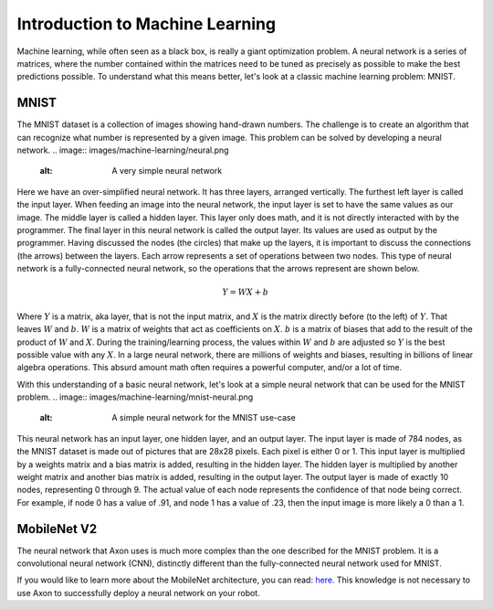 Introduction to Machine Learning
================================

Machine learning, while often seen as a black box, is really a giant optimization problem. A neural network is a series of matrices, where the number contained within the matrices need to be tuned as precisely as possible to make the best predictions possible. To understand what this means better, let's look at a classic machine learning problem: MNIST.

MNIST
-----

.. image:: images/machine-learning/mnist.png
  :alt: Example MNIST images

The MNIST dataset is a collection of images showing hand-drawn numbers. The challenge is to create an algorithm that can recognize what number is represented by a given image. This problem can be solved by developing a neural network.
.. image:: images/machine-learning/neural.png
  :alt: A very simple neural network
Here we have an over-simplified neural network. It has three layers, arranged vertically. The furthest left layer is called the input layer. When feeding an image into the neural network, the input layer is set to have the same values as our image. The middle layer is called a hidden layer. This layer only does math, and it is not directly interacted with by the programmer. The final layer in this neural network is called the output layer. Its values are used as output by the programmer. Having discussed the nodes (the circles) that make up the layers, it is important to discuss the connections (the arrows) between the layers. Each arrow represents a set of operations between two nodes. This type of neural network is a fully-connected neural network, so the operations that the arrows represent are shown below.

.. math:: Y = WX + b
Where :math:`Y` is a matrix, aka layer, that is not the input matrix, and :math:`X` is the matrix directly before (to the left) of :math:`Y`. That leaves :math:`W` and :math:`b`. :math:`W` is a matrix of weights that act as coefficients on :math:`X`. :math:`b` is a matrix of biases that add to the result of the product of :math:`W` and :math:`X`. During the training/learning process, the values within :math:`W` and :math:`b` are adjusted so :math:`Y` is the best possible value with any :math:`X`. In a large neural network, there are millions of weights and biases, resulting in billions of linear algebra operations. This absurd amount math often requires a powerful computer, and/or a lot of time.

With this understanding of a basic neural network, let's look at a simple neural network that can be used for the MNIST problem.
.. image:: images/machine-learning/mnist-neural.png
  :alt: A simple neural network for the MNIST use-case
This neural network has an input layer, one hidden layer, and an output layer. The input layer is made of 784 nodes, as the MNIST dataset is made out of pictures that are 28x28 pixels. Each pixel is either 0 or 1. This input layer is multiplied by a weights matrix and a bias matrix is added, resulting in the hidden layer. The hidden layer is multiplied by another weight matrix and another bias matrix is added, resulting in the output layer. The output layer is made of exactly 10 nodes, representing 0 through 9. The actual value of each node represents the confidence of that node being correct. For example, if node 0 has a value of .91, and node 1 has a value of .23, then the input image is more likely a 0 than a 1.

MobileNet V2
------------

The neural network that Axon uses is much more complex than the one described for the MNIST problem. It is a convolutional neural network (CNN), distinctly different than the fully-connected neural network used for MNIST.

.. image:: images/machine-learning/mobilenet.png
  :: the mobilenet v1 architecture

If you would like to learn more about the MobileNet architecture, you can read: `here. <https://arxiv.org/abs/1704.04861>`__ This knowledge is not necessary to use Axon to successfully deploy a neural network on your robot.
